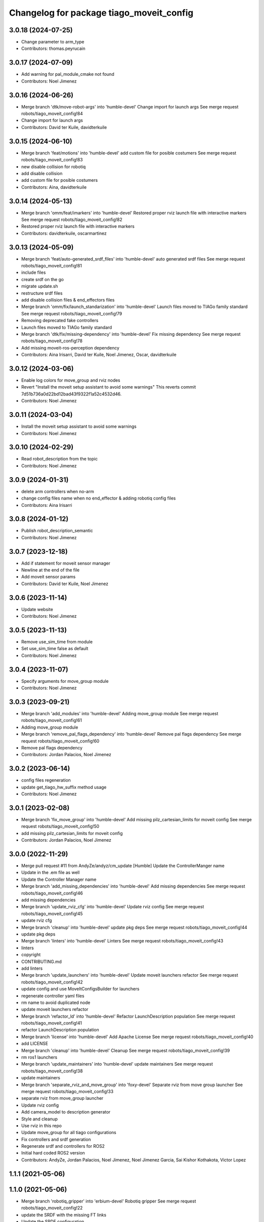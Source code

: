 ^^^^^^^^^^^^^^^^^^^^^^^^^^^^^^^^^^^^^^^^^
Changelog for package tiago_moveit_config
^^^^^^^^^^^^^^^^^^^^^^^^^^^^^^^^^^^^^^^^^

3.0.18 (2024-07-25)
-------------------
* Change parameter to arm_type
* Contributors: thomas.peyrucain

3.0.17 (2024-07-09)
-------------------
* Add warning for pal_module_cmake not found
* Contributors: Noel Jimenez

3.0.16 (2024-06-26)
-------------------
* Merge branch 'dtk/move-robot-args' into 'humble-devel'
  Change import for launch args
  See merge request robots/tiago_moveit_config!84
* Change import for launch args
* Contributors: David ter Kuile, davidterkuile

3.0.15 (2024-06-10)
-------------------
* Merge branch 'feat/motions' into 'humble-devel'
  add custom file for posible costumers
  See merge request robots/tiago_moveit_config!83
* new disable collision for robotiq
* add disable collision
* add custom file for posible costumers
* Contributors: Aina, davidterkuile

3.0.14 (2024-05-13)
-------------------
* Merge branch 'omm/feat/imarkers' into 'humble-devel'
  Restored proper rviz launch file with interactive markers
  See merge request robots/tiago_moveit_config!82
* Restored proper rviz launch file with interactive markers
* Contributors: davidterkuile, oscarmartinez

3.0.13 (2024-05-09)
-------------------
* Merge branch 'feat/auto-generated_srdf_files' into 'humble-devel'
  auto generated srdf files
  See merge request robots/tiago_moveit_config!81
* include files
* create srdf on the go
* migrate update.sh
* restructure srdf files
* add disable collision files & end_effectors files
* Merge branch 'omm/fix/launch_standarization' into 'humble-devel'
  Launch files moved to TIAGo family standard
  See merge request robots/tiago_moveit_config!79
* Removing deprecated fake controllers
* Launch files moved to TIAGo family standard
* Merge branch 'dtk/fix/missing-dependency' into 'humble-devel'
  Fix missing dependency
  See merge request robots/tiago_moveit_config!78
* Add missing moveit-ros-perception dependency
* Contributors: Aina Irisarri, David ter Kuile, Noel Jimenez, Oscar, davidterkuile

3.0.12 (2024-03-06)
-------------------
* Enable log colors for move_group and rviz nodes
* Revert "Install the moveit setup assistant to avoid some warnings"
  This reverts commit 7d51b736a0d22bd12bad43f9322f1a52c4532d46.
* Contributors: Noel Jimenez

3.0.11 (2024-03-04)
-------------------
* Install the moveit setup assistant to avoid some warnings
* Contributors: Noel Jimenez

3.0.10 (2024-02-29)
-------------------
* Read robot_description from the topic
* Contributors: Noel Jimenez

3.0.9 (2024-01-31)
------------------
* delete arm controllers when no-arm
* change config files name when no end_effector & adding robotiq config files
* Contributors: Aina Irisarri

3.0.8 (2024-01-12)
------------------
* Publish robot_description_semantic
* Contributors: Noel Jimenez

3.0.7 (2023-12-18)
------------------
* Add if statement for moveit sensor manager
* Newline at the end of the file
* Add moveit sensor params
* Contributors: David ter Kuile, Noel Jimenez

3.0.6 (2023-11-14)
------------------
* Update website
* Contributors: Noel Jimenez

3.0.5 (2023-11-13)
------------------
* Remove use_sim_time from module
* Set use_sim_time false as default
* Contributors: Noel Jimenez

3.0.4 (2023-11-07)
------------------
* Specify arguments for move_group module
* Contributors: Noel Jimenez

3.0.3 (2023-09-21)
------------------
* Merge branch 'add_modules' into 'humble-devel'
  Adding move_group module
  See merge request robots/tiago_moveit_config!61
* Adding move_group module
* Merge branch 'remove_pal_flags_dependency' into 'humble-devel'
  Remove pal flags dependency
  See merge request robots/tiago_moveit_config!60
* Remove pal flags dependency
* Contributors: Jordan Palacios, Noel Jimenez

3.0.2 (2023-06-14)
------------------
* config files regeneration
* update get_tiago_hw_suffix method usage
* Contributors: Noel Jimenez

3.0.1 (2023-02-08)
------------------
* Merge branch 'fix_move_group' into 'humble-devel'
  Add missing pilz_cartesian_limits for moveit config
  See merge request robots/tiago_moveit_config!50
* add missing pilz_cartesian_limits for moveit config
* Contributors: Jordan Palacios, Noel Jimenez

3.0.0 (2022-11-29)
------------------
* Merge pull request #11 from AndyZe/andyz/cm_update
  [Humble] Update the ControllerManger name
* Update in the .em file as well
* Update the Controller Manager name
* Merge branch 'add_missing_dependencies' into 'humble-devel'
  Add missing dependencies
  See merge request robots/tiago_moveit_config!46
* add missing dependencies
* Merge branch 'update_rviz_cfg' into 'humble-devel'
  Update rviz config
  See merge request robots/tiago_moveit_config!45
* update rviz cfg
* Merge branch 'cleanup' into 'humble-devel'
  update pkg deps
  See merge request robots/tiago_moveit_config!44
* update pkg deps
* Merge branch 'linters' into 'humble-devel'
  Linters
  See merge request robots/tiago_moveit_config!43
* linters
* copyright
* CONTRIBUTING.md
* add linters
* Merge branch 'update_launchers' into 'humble-devel'
  Update moveit launchers refactor
  See merge request robots/tiago_moveit_config!42
* update config and use MoveItConfigsBuilder for launchers
* regenerate controller yaml files
* rm name to avoid duplicated node
* update moveit launchers refactor
* Merge branch 'refactor_ld' into 'humble-devel'
  Refactor LaunchDescription population
  See merge request robots/tiago_moveit_config!41
* refactor LaunchDescription population
* Merge branch 'license' into 'humble-devel'
  Add Apache License
  See merge request robots/tiago_moveit_config!40
* add LICENSE
* Merge branch 'cleanup' into 'humble-devel'
  Cleanup
  See merge request robots/tiago_moveit_config!39
* rm ros1 launchers
* Merge branch 'update_maintainers' into 'humble-devel'
  update maintainers
  See merge request robots/tiago_moveit_config!38
* update maintainers
* Merge branch 'separate_rviz_and_move_group' into 'foxy-devel'
  Separate rviz from move group launcher
  See merge request robots/tiago_moveit_config!33
* separate rviz from move_group launcher
* Update rviz config
* Add camera_model to description generator
* Style and cleanup
* Use rviz in this repo
* Update move_group for all tiago configurations
* Fix controllers and srdf generation
* Regenerate srdf and controllers for ROS2
* Initial hard coded ROS2 version
* Contributors: AndyZe, Jordan Palacios, Noel Jimenez, Noel Jimenez Garcia, Sai Kishor Kothakota, Victor Lopez

1.1.1 (2021-05-06)
------------------

1.1.0 (2021-05-06)
------------------
* Merge branch 'robotiq_gripper' into 'erbium-devel'
  Robotiq gripper
  See merge request robots/tiago_moveit_config!22
* update the SRDF with the missing FT links
* Update the SRDF configuration
* update the robotiq end effector naming
* initial commit of robotiq 85 and 140 moveit config of TIAGo
* Add README and update setup assistant xacro file name
* Contributors: Sai Kishor Kothakota, Victor Lopez, saikishor

1.0.6 (2020-10-01)
------------------
* Merge branch 'hey5_marker' into 'erbium-devel'
  Hey5 marker
  See merge request robots/tiago_moveit_config!21
* Hey5 marker
* Contributors: Adria Roig, victor

1.0.5 (2020-06-09)
------------------
* Add arm_5 wrist ignore collisions
* Contributors: Victor Lopez

1.0.4 (2020-04-21)
------------------
* Merge branch 'custom-ee' into 'erbium-devel'
  Allow using custom end-effector
  See merge request robots/tiago_moveit_config!19
* Allow using custom end-effector
* Contributors: davidfernandez, victor

1.0.3 (2020-02-06)
------------------
* Merge branch 'move_group_capability' into 'erbium-devel'
  send capabilities through args
  See merge request robots/tiago_moveit_config!18
* send capabilities through args
* Contributors: Victor Lopez, YueErro

1.0.2 (2019-08-22)
------------------
* Add missing multi argument
* Decrease segment size for validation
* Contributors: Victor Lopez

1.0.1 (2018-12-19)
------------------
* Merge branch 'specifics-refactor' into 'erbium-devel'
  Added autogenerated srdf
  See merge request robots/tiago_moveit_config!16
* Restore old camera parameter
* Refactor controllers files
* Refactor joint limits and srdf
* Added autogenerated srdf
* Contributors: Victor Lopez

1.0.0 (2018-12-19)
------------------

0.0.22 (2018-07-30)
-------------------
* Merge branch 'fix-simulation-warnings' into 'cobalt-devel'
  fix deprecated namespace
  See merge request robots/tiago_moveit_config!15
* fix deprecated namespace
* fix demo mode by adding missing argument
  You hacked multi-robot support into a generated moveit configuration
  but didn't test "roslaunch tiago_moveit_config demo.launch".
  I agree that gazebo support is better than the demo mode, but
  it can be very useful to test MoveIt-based code without controlling.
* Contributors: Jordi Pages, Victor Lopez, v4hn

0.0.21 (2018-03-28)
-------------------
* Merge branch 'disable-sonar-collision' into 'cobalt-devel'
  Disable sonar collision with base_link
  See merge request robots/tiago_moveit_config!14
* Disable sonar collision with base_link
* Contributors: Victor Lopez, davidfernandez

0.0.20 (2018-03-26)
-------------------
* Merge branch 'recover-chessboard-tiago' into 'cobalt-devel'
  Disable collision between arm 7 and chessboard
  See merge request robots/tiago_moveit_config!13
* Disable collision between arm 7 and chessboard
* Contributors: Jordi Pages, Victor Lopez

0.0.19 (2018-01-24)
-------------------
* add config files for schunk and some renamings
* Contributors: Jordi Pages

0.0.18 (2017-11-03)
-------------------
* Change the topic and the max_range for the octomap parameters
* Contributors: AleDF, Jordi Pages

0.0.17 (2017-05-16)
-------------------
* Merge branch 'octomap_track_ik' into 'cobalt-devel'
  merge_problems_with david
  See merge request !11
* merge_problems_with david
* Merge branch 'iron-configuration' into 'cobalt-devel'
  Add configuration for Tiago Iron
  See merge request !10
* Merge branch 'octomap_track_ik' into 'cobalt-devel'
  octomap & track ik solver for MoveIt!
  See merge request !9
* Add configuration for Tiago Iron
* octomap & track ik solver for MoveIt!
* Contributors: AleDF, Jordi Pages, davidfernandez

0.0.16 (2016-10-21)
-------------------
* fix maintainer
* add argument for steel and titanium versions
* add missing xml formatting
* add specific controllers for steel and titanium
* disable collision arm_5_link-gripper_link
* disable collision arm_6_link-wrist_ft_link
* add missing joints
* use soft links for steel and titanium srdf files
* disable collisions arm_5_link-gripper_link
* Contributors: Jordi Pages

0.0.15 (2016-07-08)
-------------------
* Merge branch 'add-titanium-collisions-with-ft' into 'cobalt-devel'
  add missing potential collisions with ft sensor frames
  See merge request !5
* add collisions with ft sensor
* Merge branch 'tiago_configs' into 'cobalt-devel'
  Added the 4 possible configurations of tiago_moveit_config
  See merge request !4
* Added the 4 possible configurations of tiago_moveit_config
* Contributors: Jordi Pages, Sam Pfeiffer, Victor Lopez

0.0.14 (2016-06-13)
-------------------
* Added necessary dependence to run moveit with a simulated or real robot
* Add disable collisions for force torque sensor
* Contributors: Sam Pfeiffer

0.0.13 (2016-06-01)
-------------------
* Added controllers for hand and gripper
* Contributors: Sam Pfeiffer

0.0.12 (2016-04-04)
-------------------
* Increase max speed of torso
* Contributors: Sam Pfeiffer

0.0.11 (2016-04-04)
-------------------
* Missing hand_palm_link in collision disables
* Contributors: Sam Pfeiffer

0.0.10 (2016-04-04)
-------------------
* Add disables in between hand finger links
  Without this, the robot will refuse to plan with closed hand
* Contributors: Sam Pfeiffer

0.0.9 (2016-03-31)
------------------
* Add disable collisions
  Using the generator.
  From:
  1300 / 2145 pairs disabled in tiago_titanium (845 enabled)
  To:
  2268 / 3096 pairs disabled in tiago_titanium (828 enabled)
* Add disable collisions
  Generated using https://gist.github.com/awesomebytes/18fe75b808c4c644bd3d a script that runs the urdf tree for adjacent links and checks for links without collision mesh to also disable the collision computation between them.
  From:
  (Generating matrix with max sampling density)
  329 / 465 pairs disabled in tiago_steel (136 enabled)
  To:
  754 / 873 pairs disabled in tiago_steel (119 enabled)
* Contributors: Sam Pfeiffer

0.0.8 (2016-03-18)
------------------
* Added impossible collision disabling between torso_fixed_column_link and arm_2_link
* Contributors: Sam Pfeiffer

0.0.7 (2016-03-18)
------------------
* Passing change to titanium too about torso_fixed_column_link collision with arm1 disabling
* Added another currently happening collision exception between torso_fixed_column_link and arm_1_link
* Contributors: Sam Pfeiffer

0.0.6 (2016-03-18)
------------------
* Add hand passive joints as passive
* added clear octomap and removed exceptions on collisions of arm wit hhead
* Contributors: Sam Pfeiffer

0.0.5 (2016-03-10)
------------------
* Refs #11489. Discard collisions between torsolinks
* Fix collisions with column
* Remove elements of prototype mobilebase
* Disable collision hand safety box <-> wrist mesh
* Add arm group + disable more internal hand collisions
* Contributors: Bence Magyar, jordi.pages@pal-robotics.com

0.0.4 (2015-05-20)
------------------
* Add hand_safety_box to the game!
* Disable more collisions between hand links
* Contributors: Bence Magyar

0.0.3 (2015-04-14)
------------------
* Fix gripper parts
* Add torso controller
* Separate configuration files for titanium and steel, launch files parametrized
* Contributors: Bence Magyar

0.0.2 (2015-01-20)
------------------
* Remove tiago_description dependency
* Contributors: Bence Magyar

0.0.1 (2015-01-20)
------------------
* Added configuration with arm controllers
* Initial version of tiago_moveit_config (no hand)
* Contributors: Sammy Pfeiffer
